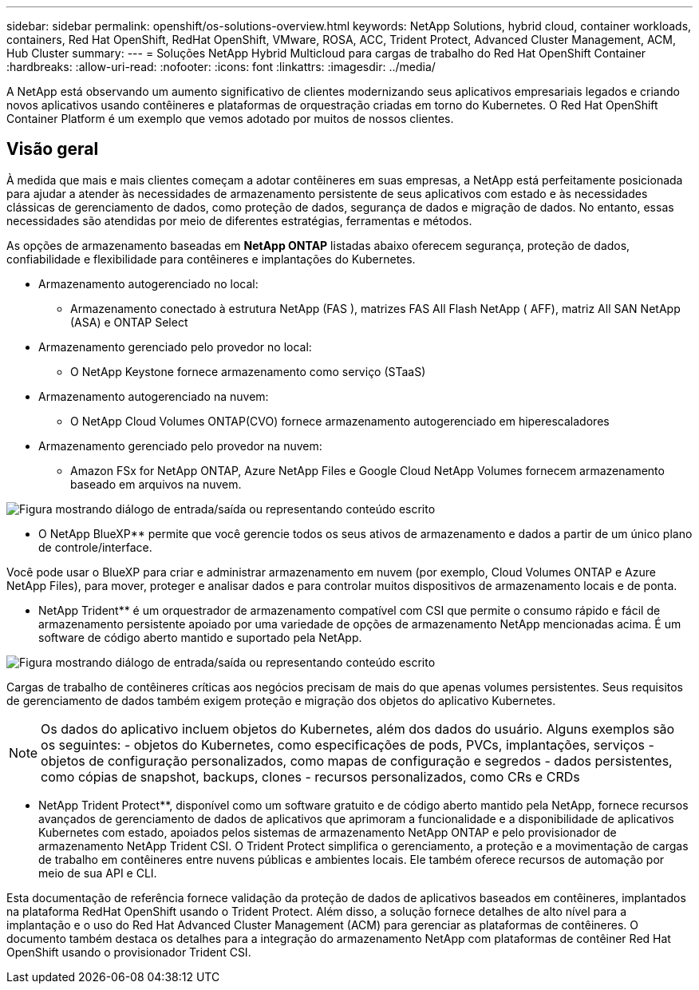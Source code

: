 ---
sidebar: sidebar 
permalink: openshift/os-solutions-overview.html 
keywords: NetApp Solutions, hybrid cloud, container workloads, containers, Red Hat OpenShift, RedHat OpenShift, VMware, ROSA, ACC, Trident Protect, Advanced Cluster Management, ACM, Hub Cluster 
summary:  
---
= Soluções NetApp Hybrid Multicloud para cargas de trabalho do Red Hat OpenShift Container
:hardbreaks:
:allow-uri-read: 
:nofooter: 
:icons: font
:linkattrs: 
:imagesdir: ../media/


[role="lead"]
A NetApp está observando um aumento significativo de clientes modernizando seus aplicativos empresariais legados e criando novos aplicativos usando contêineres e plataformas de orquestração criadas em torno do Kubernetes.  O Red Hat OpenShift Container Platform é um exemplo que vemos adotado por muitos de nossos clientes.



== Visão geral

À medida que mais e mais clientes começam a adotar contêineres em suas empresas, a NetApp está perfeitamente posicionada para ajudar a atender às necessidades de armazenamento persistente de seus aplicativos com estado e às necessidades clássicas de gerenciamento de dados, como proteção de dados, segurança de dados e migração de dados.  No entanto, essas necessidades são atendidas por meio de diferentes estratégias, ferramentas e métodos.

As opções de armazenamento baseadas em ** NetApp ONTAP** listadas abaixo oferecem segurança, proteção de dados, confiabilidade e flexibilidade para contêineres e implantações do Kubernetes.

* Armazenamento autogerenciado no local:
+
** Armazenamento conectado à estrutura NetApp (FAS ), matrizes FAS All Flash NetApp ( AFF), matriz All SAN NetApp (ASA) e ONTAP Select


* Armazenamento gerenciado pelo provedor no local:
+
** O NetApp Keystone fornece armazenamento como serviço (STaaS)


* Armazenamento autogerenciado na nuvem:
+
** O NetApp Cloud Volumes ONTAP(CVO) fornece armazenamento autogerenciado em hiperescaladores


* Armazenamento gerenciado pelo provedor na nuvem:
+
** Amazon FSx for NetApp ONTAP, Azure NetApp Files e Google Cloud NetApp Volumes fornecem armazenamento baseado em arquivos na nuvem.




image:rhhc-ontap-features.png["Figura mostrando diálogo de entrada/saída ou representando conteúdo escrito"]

** O NetApp BlueXP** permite que você gerencie todos os seus ativos de armazenamento e dados a partir de um único plano de controle/interface.

Você pode usar o BlueXP para criar e administrar armazenamento em nuvem (por exemplo, Cloud Volumes ONTAP e Azure NetApp Files), para mover, proteger e analisar dados e para controlar muitos dispositivos de armazenamento locais e de ponta.

** NetApp Trident** é um orquestrador de armazenamento compatível com CSI que permite o consumo rápido e fácil de armazenamento persistente apoiado por uma variedade de opções de armazenamento NetApp mencionadas acima.  É um software de código aberto mantido e suportado pela NetApp.

image:rhhc-trident-features.png["Figura mostrando diálogo de entrada/saída ou representando conteúdo escrito"]

Cargas de trabalho de contêineres críticas aos negócios precisam de mais do que apenas volumes persistentes.  Seus requisitos de gerenciamento de dados também exigem proteção e migração dos objetos do aplicativo Kubernetes.


NOTE: Os dados do aplicativo incluem objetos do Kubernetes, além dos dados do usuário. Alguns exemplos são os seguintes: - objetos do Kubernetes, como especificações de pods, PVCs, implantações, serviços - objetos de configuração personalizados, como mapas de configuração e segredos - dados persistentes, como cópias de snapshot, backups, clones - recursos personalizados, como CRs e CRDs

** NetApp Trident Protect**, disponível como um software gratuito e de código aberto mantido pela NetApp, fornece recursos avançados de gerenciamento de dados de aplicativos que aprimoram a funcionalidade e a disponibilidade de aplicativos Kubernetes com estado, apoiados pelos sistemas de armazenamento NetApp ONTAP e pelo provisionador de armazenamento NetApp Trident CSI.  O Trident Protect simplifica o gerenciamento, a proteção e a movimentação de cargas de trabalho em contêineres entre nuvens públicas e ambientes locais.  Ele também oferece recursos de automação por meio de sua API e CLI.

Esta documentação de referência fornece validação da proteção de dados de aplicativos baseados em contêineres, implantados na plataforma RedHat OpenShift usando o Trident Protect.  Além disso, a solução fornece detalhes de alto nível para a implantação e o uso do Red Hat Advanced Cluster Management (ACM) para gerenciar as plataformas de contêineres.  O documento também destaca os detalhes para a integração do armazenamento NetApp com plataformas de contêiner Red Hat OpenShift usando o provisionador Trident CSI.
